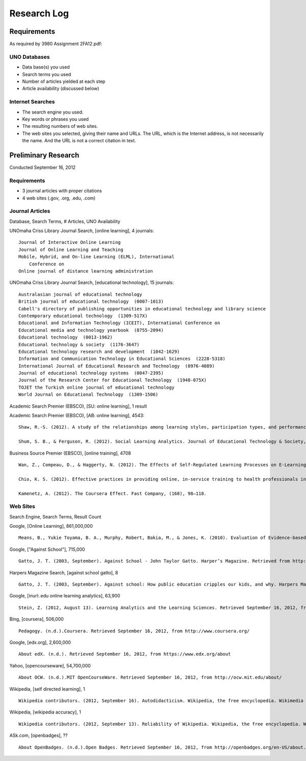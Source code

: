 Research Log
=============

Requirements
-------------
As required by 3980 Assignment 2FA12.pdf:

UNO Databases
~~~~~~~~~~~~~
* Data base(s) you used
* Search terms you used
* Number of articles yielded at each step
* Article availability (discussed below)

Internet Searches
~~~~~~~~~~~~~~~~~~
* The search engine you used.
* Key words or phrases you used
* The resulting numbers of web sites.
* The web sites you selected, giving their name and URLs. The
  URL, which is the Internet address, is not necessarily the name.
  And the URL is not a correct citation in text.

Preliminary Research
---------------------
Conducted September 16, 2012

Requirements
~~~~~~~~~~~~~
* 3 journal articles with proper citations
* 4 web sites (.gov, .org, .edu, .com)

Journal Articles
~~~~~~~~~~~~~~~~~
Database, Search Terms, # Articles, UNO Availability

UNOmaha Criss Library Journal Search, [online learning], 4 journals::

    Journal of Interactive Online Learning
    Journal of Online Learning and Teaching
    Mobile, Hybrid, and On-line Learning (ELML), International
        Conference on
    Online journal of distance learning administration

UNOmaha Criss Library Journal Search, [educational technology], 15
journals::

    Australasian journal of educational technology
    British journal of educational technology  (0007-1013)
    Cabell's directory of publishing opportunities in educational technology and library science
    Contemporary educational technology  (1309-517X)
    Educational and Information Technology (ICEIT), International Conference on
    Educational media and technology yearbook  (8755-2094)
    Educational technology  (0013-1962)
    Educational technology & society  (1176-3647)
    Educational technology research and development  (1042-1629)
    Information and Communication Technology in Educational Sciences  (2228-5318)
    International Journal of Educational Research and Technology  (0976-4089)
    Journal of educational technology systems  (0047-2395)
    Journal of the Research Center for Educational Technology  (1948-075X)
    TOJET the Turkish online journal of educational technology
    World Journal on Educational Technology  (1309-1506)


Academic Search Premier (EBSCO), [SU: online learning], 1 result

Academic Search Premier (EBSCO), [AB: online learning], 4543::

    Shaw, R.-S. (2012). A study of the relationships among learning styles, participation types, and performance in programming language learning supported by online forums. Computers & Education, 58(1), 111–120. doi:10.1016/j.compedu.2011.08.013

    Shum, S. B., & Ferguson, R. (2012). Social Learning Analytics. Journal of Educational Technology & Society, 15(3), 3–26.

Business Source Premier (EBSCO), [online training], 4708 ::

    Wan, Z., Compeau, D., & Haggerty, N. (2012). The Effects of Self-Regulated Learning Processes on E-Learning Outcomes in Organizational Settings. Journal of Management Information Systems, 29(1), 307–340.

    Chio, K. S. (2012). Effective practices in providing online, in-service training to health professionals in low-resource settings. International Journal of Training & Development, 16(3), 228–234. doi:10.1111/j.1468-2419.2012.00406.x

    Kamenetz, A. (2012). The Coursera Effect. Fast Company, (168), 98–118.


Web Sites
~~~~~~~~~
Search Engine, Search Terms, Result Count

Google, [Online Learning], 861,000,000 ::

    Means, B., Yukie Toyama, B. A., Murphy, Robert, Bakia, M., & Jones, K. (2010). Evaluation of Evidence-based Practices in Online Learning. Evaluation. Retrieved from http://www2.ed.gov/rschstat/eval/tech/evidence-based-practices/finalreport.pdf


Google, ["Against School"], 715,000 ::

    Gatto, J. T. (2003, September). Against School - John Taylor Gatto. Harper’s Magazine. Retrieved from http://www.wesjones.com/gatto1.htm


Harpers Magazine Search, [against school gatto], 8 ::

    Gatto, J. T. (2003, September). Against school: How public education cripples our kids, and why. Harpers Magazine, 32–38.


Google, [inurl:.edu online learning analytics], 63,900 ::

    Stein, Z. (2012, August 13). Learning Analytics and the Learning Sciences. Retrieved September 16, 2012, from http://www.educause.edu/node/267647

Bing, [coursera], 506,000 ::

    Pedagogy. (n.d.).Coursera. Retrieved September 16, 2012, from http://www.coursera.org/

Google, [edx.org], 2,600,000 ::

    About edX. (n.d.). Retrieved September 16, 2012, from https://www.edx.org/about

Yahoo, [opencourseware], 54,700,000 ::

    About OCW. (n.d.).MIT OpenCourseWare. Retrieved September 16, 2012, from http://ocw.mit.edu/about/

Wikipedia, [self directed learning], 1 ::

    Wikipedia contributors. (2012, September 16). Autodidacticism. Wikipedia, the free encyclopedia. Wikimedia Foundation, Inc. Retrieved from http://en.wikipedia.org/wiki/Autodidacticism

Wikipedia, [wikipedia accuracy], 1 ::

    Wikipedia contributors. (2012, September 13). Reliability of Wikipedia. Wikipedia, the free encyclopedia. Wikimedia Foundation, Inc. Retrieved from http://en.wikipedia.org/wiki/Reliability_of_Wikipedia

ASk.com, [openbadges], ?? ::

    About OpenBadges. (n.d.).Open Badges. Retrieved September 16, 2012, from http://openbadges.org/en-US/about.html

